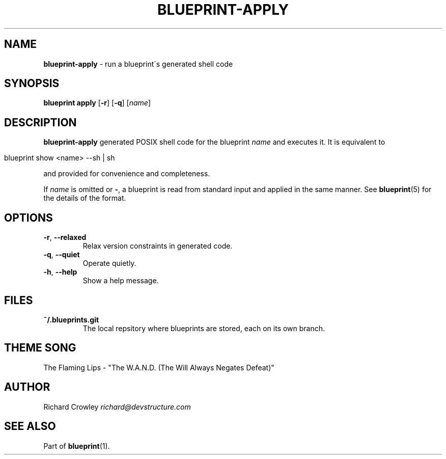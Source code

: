 .\" generated with Ronn/v0.7.3
.\" http://github.com/rtomayko/ronn/tree/0.7.3
.
.TH "BLUEPRINT\-APPLY" "1" "September 2011" "DevStructure" "Blueprint"
.
.SH "NAME"
\fBblueprint\-apply\fR \- run a blueprint\'s generated shell code
.
.SH "SYNOPSIS"
\fBblueprint apply\fR [\fB\-r\fR] [\fB\-q\fR] [\fIname\fR]
.
.SH "DESCRIPTION"
\fBblueprint\-apply\fR generated POSIX shell code for the blueprint \fIname\fR and executes it\. It is equivalent to
.
.IP "" 4
.
.nf

blueprint show <name> \-\-sh | sh
.
.fi
.
.IP "" 0
.
.P
and provided for convenience and completeness\.
.
.P
If \fIname\fR is omitted or \fB\-\fR, a blueprint is read from standard input and applied in the same manner\. See \fBblueprint\fR(5) for the details of the format\.
.
.SH "OPTIONS"
.
.TP
\fB\-r\fR, \fB\-\-relaxed\fR
Relax version constraints in generated code\.
.
.TP
\fB\-q\fR, \fB\-\-quiet\fR
Operate quietly\.
.
.TP
\fB\-h\fR, \fB\-\-help\fR
Show a help message\.
.
.SH "FILES"
.
.TP
\fB~/\.blueprints\.git\fR
The local repsitory where blueprints are stored, each on its own branch\.
.
.SH "THEME SONG"
The Flaming Lips \- "The W\.A\.N\.D\. (The Will Always Negates Defeat)"
.
.SH "AUTHOR"
Richard Crowley \fIrichard@devstructure\.com\fR
.
.SH "SEE ALSO"
Part of \fBblueprint\fR(1)\.
